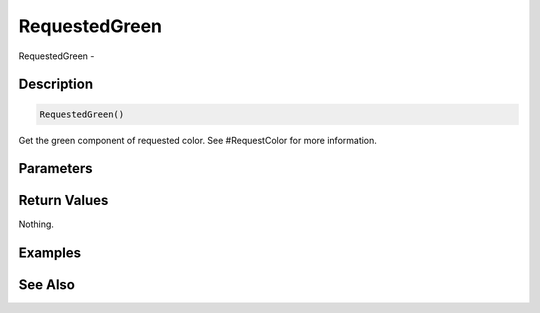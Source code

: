 .. _func_requesters_requestedgreen:

==============
RequestedGreen
==============

RequestedGreen - 

Description
===========

.. code-block:: blitzmax

    RequestedGreen()

Get the green component of requested color.
See #RequestColor for more information.

Parameters
==========

Return Values
=============

Nothing.

Examples
========

See Also
========



